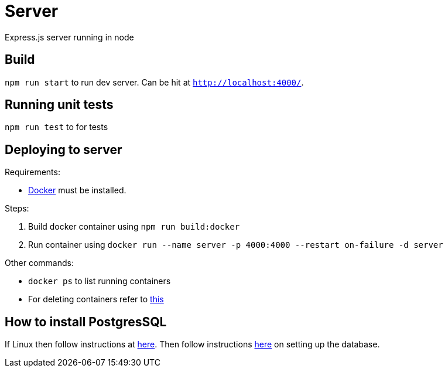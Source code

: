 = Server

Express.js server running in node

== Build
`npm run start` to run dev server. Can be hit at `http://localhost:4000/`.

== Running unit tests
`npm run test` to for tests

== Deploying to server
Requirements:

 * https://www.docker.com/[Docker] must be installed.

Steps:

 . Build docker container using `npm run build:docker`
 . Run container using `docker run --name server -p 4000:4000 --restart on-failure -d server`

Other commands:

 * `docker ps` to list running containers
 * For deleting containers refer to https://www.digitalocean.com/community/tutorials/how-to-remove-docker-images-containers-and-volumes[this]

== How to install PostgresSQL

If Linux then follow instructions at https://www.postgresql.org/download/linux/ubuntu/[here].
Then follow instructions https://www.digitalocean.com/community/tutorials/how-to-install-and-use-postgresql-on-ubuntu-16-04[here] on setting up the database.


